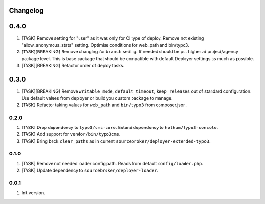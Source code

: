 
Changelog
---------

0.4.0
-----

1) [TASK] Remove setting for "user" as it was only for CI type of deploy. Remove not existing "allow_anonymous_stats"
   setting. Optimise conditions for web_path and bin/typo3.
2) [TASK][BREAKING] Remove changing for ``branch`` setting. If needed should be put higher at project/agency package level.
   This is base package that should be compatible with default Deployer settings as much as possible.
3) [TASK][BREAKING] Refactor order of deploy tasks.

0.3.0
-----

1) [TASK][BREAKING] Remove ``writable_mode``, ``default_timeout``, ``keep_releases`` out of standard configuration. Use default values from
   deployer or build you custom package to manage.
2) [TASK] Refactor taking values for ``web_path`` and ``bin/typo3`` from composer.json.

0.2.0
~~~~~

1) [TASK] Drop dependency to ``typo3/cms-core``. Extend dependency to ``helhum/typo3-console``.
2) [TASK] Add support for ``vendor/bin/typo3cms``.
3) [TASK] Bring back ``clear_paths`` as in current ``sourcebroker/deployer-extended-typo3``.

0.1.0
~~~~~

1) [TASK] Remove not needed loader config path. Reads from default ``config/loader.php``.
2) [TASK] Update dependency to ``sourcebroker/deployer-loader``.

0.0.1
~~~~~~

1) Init version.